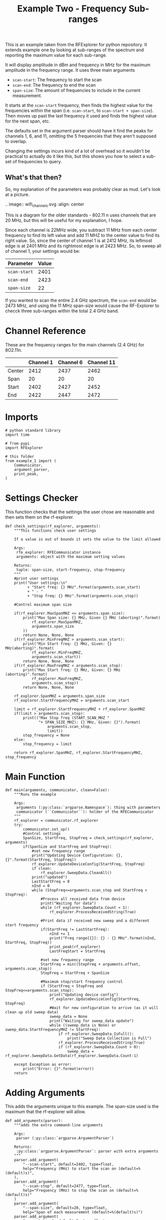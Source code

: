 #+TITLE: Example Two - Frequency Sub-ranges

This is an example taken from the RFExplorer for python repository. It extends example one by looking at sub-ranges of the spectrum and reporting the maximum value for each sub-range.

It will display amplitude in dBm and frequency in MHz for the maximum amplitude in the frequency range. It uses three main arguments
 - =scan-start=: The frequency to start the scan
 - =scan-end=: The frequency to end the scan
 - =span-size=: The amount of frequencies to include in the current measurement.

It starts at the =scan-start= frequency, then finds the highest value for the frequencies within the span (i.e. =scan-start=, to =scan-start + span-size=). Then moves up past the last frequency it used and finds the highest value for the next span, etc.

The defaults set in the argument parser should have it find the peaks for channels 1, 6, and 11, omitting the 5 frequencies that they aren't supposed to overlap. 

Changing the settings incurs kind of a lot of overhead so it wouldn't be practical to actually do it like this, but this shows you how to select a sub-set of frequencies to query.

** What's that then?

   So, my explanation of the parameters was probably clear as mud. Let's look at a picture.

.. image:: wifi_channels.svg
   :align: center

This is a diagram for the older standards - 802.11 n uses channels that are 20 MHz, but this will be useful for my explanation, I hope. 

Since each channel is 22MHz wide, you subtract 11 MHz from each center frequency to find its left value and add 11 MHZ to the center value to find its right value. So, since the center of channel 1 is at 2412 MHz, its leftmost edge is at 2401 MHz and its rightmost edge is at 2423 MHz. So, to sweep all of channel 1, your settings would be:

| Parameter    | Value |
|--------------+-------|
| =scan-start= |  2401 |
| =scan-end=   |  2423 |
| =span-size=  |    22 |

If you wanted to scan the entire 2.4 GHz spectrum, the =scan-end= would be 2473 MHz, and using the 11 MHz span-size would cause the RF-Explorer to checck three sub-ranges within the total 2.4 GHz band.

* Channel Reference
  These are the frequency ranges for the main channels (2.4 GHz) for 8O2.11n.

|        | Channel 1 | Channel 6 | Channel 11 |
|--------+-----------+-----------+------------|
| Center |      2412 |      2437 |       2462 |
| Span   |        20 |        20 |         20 |
| Start  |      2402 |      2427 |       2452 |
| End    |      2422 |      2447 |       2472 |

* Imports

#+BEGIN_SRC ipython :session example2 :results none :noweb-ref imports
# python standard library
import time

# from pypi
import RFExplorer

# this folder
from example_1 import (
    Communicator,
    argument_parser,
    print_peak,
)
#+END_SRC

* Settings Checker

  This function checks that the settings the user chose are reasonable and then sets them on the rf-explorer.

#+BEGIN_SRC ipython :session example2 :results none :noweb-ref check-settings
def check_settings(rf_explorer, arguments):
    """This functions check user settings

    If a value is out of bounds it sets the value to the limit allowed
    
    Args:
     rfe_explorer: RFECommunicator instance
     arguments: object with the maximum setting values

    Returns:
     tuple: span-size, start-frequency, stop-frequency
    """
    #print user settings
    print("User settings:\n"
          + "Start freq: {} MHz".format(arguments.scan_start)
          + " - "
          + "Stop freq: {} MHz".format(arguments.scan_stop))

    #Control maximum span size

    if(rf_explorer.MaxSpanMHZ <= arguments.span_size):
        print("Max Span size: {} MHz, Given {} MHz (aborting)".format(
            rf_explorer.MaxSpanMHZ,
            arguments.span_size
        ))
        return None, None, None
    if(rf_explorer.MinFreqMHZ > arguments.scan_start):
        print("Min Start freq: {} MHz, Given: {} MHz(aborting)".format(
            rf_explorer.MinFreqMHZ,
            arguments.scan_start))
        return None, None, None
    if(rf_explorer.MaxFreqMHZ < arguments.scan_stop):
        print("Max Start freq: {} MHz, Given: {} MHz (aborting)".format(
            rf_explorer.MaxFreqMHZ,
            arguments.scan_stop))
        return None, None, None

    rf_explorer.SpanMHZ = arguments.span_size
    rf_explorer.StartFrequencyMHZ = arguments.scan_start

    limit = rf_explorer.StartFrequencyMHZ + rf_explorer.SpanMHZ
    if(limit > arguments.scan_stop):
        print(("Max Stop freq (START_SCAN_MHZ "
               "+ SPAN_SIZE_MHZ): {} MHz, Given: {}").format(
                   arguments.scan_stop,
                   limit))
        stop_frequency = None
    else:
        stop_frequency = limit
    
    return rf_explorer.SpanMHZ, rf_explorer.StartFrequencyMHZ, stop_frequency
#+END_SRC

* Main Function
#+BEGIN_SRC ipython :session example2 :results none :noweb-ref main-function
def main(arguments, communicator, clean=False):
    """Runs the example

    Args:
     arguments (:py:class:`argparse.Namespace`): thing with parameters
     communicator (``Communicator``): holder of the RFECommunicator
    """
    rf_explorer = communicator.rf_explorer
    try:
        communicator.set_up()
        #Control settings
        SpanSize, StartFreq, StopFreq = check_settings(rf_explorer, arguments)
        if(SpanSize and StartFreq and StopFreq):
            #set new frequency range
            print("Updating Device Configuration: {}, {}".format(StartFreq, StopFreq))
            rf_explorer.UpdateDeviceConfig(StartFreq, StopFreq)
            if clean:
                rf_explorer.SweepData.CleanAll()
            print("updated")
            LastStartFreq = 0
            nInd = 0
            while (StopFreq<=arguments.scan_stop and StartFreq < StopFreq): 
                #Process all received data from device 
                print("Waiting for data")
                while (rf_explorer.SweepData.Count < 1):
                    rf_explorer.ProcessReceivedString(True)
    
                #Print data if received new sweep and a different start frequency 
                if(StartFreq != LastStartFreq):
                    nInd += 1
                    print("Freq range[{}]: {} - {} MHz".format(nInd, StartFreq, StopFreq))
                    print_peak(rf_explorer)
                    LastFreqStart = StartFreq
    
                #set new frequency range
                StartFreq = min((StopFreq + arguments.offset, arguments.scan_stop))
                StopFreq = StartFreq + SpanSize

                #Maximum stop/start frequency control
                if (StartFreq < StopFreq and StopFreq<=arguments.scan_stop):
                    print("Updating device config")
                    rf_explorer.UpdateDeviceConfig(StartFreq, StopFreq)
                    #Wait for new configuration to arrive (as it will clean up old sweep data)
                    sweep_data = None
                    print("Waiting for sweep_data update")
                    while ((sweep_data is None) or sweep_data.StartFrequencyMHZ != StartFreq):
                        if rf_explorer.SweepData.IsFull():
                            print("Sweep Data Collection is Full")
                        rf_explorer.ProcessReceivedString(True)
                        if (rf_explorer.SweepData.Count > 0):
                            sweep_data = rf_explorer.SweepData.GetData(rf_explorer.SweepData.Count-1)

    except Exception as error:
        print("Error: {}".format(error))
    return
#+END_SRC

* Adding Arguments
  This adds the arguments unique to this example. The span-size used is the maximum that the rf-explorer will allow.

#+BEGIN_SRC ipython :session example2 :results none :noweb-ref add-arguments
def add_arguments(parser):
    """adds the extra command-line arguments

    Args:
     parser (:py:class:`argparse.ArgumentParser`)

    Returns:
     :py:class:`argparse.ArgumentParser`: parser with extra arguments
    """
    parser.add_argument(
        "--scan-start", default=2402, type=float,
        help="Frequency (MHz) to start the scan on (default=%(default)s)",
    ),
    parser.add_argument(
        "--scan-stop", default=2477, type=float,
        help="Frequency (MHz) to stop the scan on (default=%(default)s)"
    )
    parser.add_argument(
        "--span-size", default=20, type=float,
        help="Span of each measurement (default=%(default)s)")
    parser.add_argument(
        "--reset-time", default=3, type=float,
        help="Time to wait after sending the reset command (default=%(default)s)")
    parser.add_argument(
        "--offset", default=5, type=int,
        help="Amount to add to the last frequency in the range when finding the low-end for the next range (default=%(default)s)"
    )
    return parser
#+END_SRC

* Running the Code
#+BEGIN_SRC ipython :session example2 :results none :noweb-ref executable-section
if __name__ == "__main__":
    parser = argument_parser()
    parser = add_arguments(parser)
    arguments = parser.parse_args()
    with Communicator(arguments.serialport,
                      arguments.baud_rate,
                      settle_time=arguments.reset_time) as communicator:
        main(arguments, communicator)
#+END_SRC

* The Tangle

#+BEGIN_SRC ipython :session example2 :tangle example_2.py
<<imports>>

<<check-settings>>

<<main-function>>

<<add-arguments>>

<<executable-section>>
#+END_SRC
* Sample Output
** Trial 1
   This will use the defaults to sweep all the channels for 4 seconds.
   
#+BEGIN_SRC ipython :session example2 :results output
from example_1 import  (
    argument_parser,
    print_peak,
    Communicator,
)
from example_2 import (
    add_arguments,
    main,
    )

def sample(clean=False):
    parser = argument_parser()
    parser = add_arguments(parser)
    arguments = parser.parse_args("--serialport /dev/ttyUSB0 --run-time 1 --reset-time 4".split())
    with Communicator(arguments.serialport,
                      arguments.baud_rate,
                      settle_time=arguments.reset_time) as communicator:
        main(arguments, communicator, clean)
sample()
#+END_SRC

#+RESULTS:
#+begin_example
Detected COM ports:
  ,* /dev/ttyS0
  ,* /dev/ttyUSB0
/dev/ttyS0 is a valid available port.
/dev/ttyUSB0 is a valid available port.
RF Explorer Valid Ports found: 2 - /dev/ttyS0 /dev/ttyUSB0 
User COM port: /dev/ttyUSB0
Connected: /dev/ttyUSB0, 500000 bauds
Sending the Reset Command
Waiting until the device resets
Reset, sleeping for 4.0 seconds to let the device settle
requesting the RF Explorer configuration
Waiting for the model to not be None
Received RF Explorer device model info:#C2-M:004,255,01.11
New Freq range - buffer cleared.

RF Explorer 23-Apr-13 01.04.05 01.11
Model is set
User settings:
Start freq: 2402 MHz - Stop freq: 2477 MHz
Updating Device Configuration: 2402, 2422
updated
Waiting for data
Freq range[1]: 2402 - 2422 MHz
Mon Feb 19 13:30:09 2018, Sweep[3]: Peak: 2405.214 MHz	-100.0 dBm
Updating device config
Waiting for sweep_data update
Received RF Explorer device model info:#C2-M:004,255,01.11
New Freq range - buffer cleared.
New Freq range - buffer cleared.
New Freq range - buffer cleared.
Waiting for data
Freq range[2]: 2427 - 2447 MHz
Mon Feb 19 13:30:10 2018, Sweep[0]: Peak: 2433.071 MHz	-67.5 dBm
Updating device config
Waiting for sweep_data update
New Freq range - buffer cleared.
Waiting for data
Freq range[3]: 2452 - 2472 MHz
Mon Feb 19 13:30:10 2018, Sweep[1]: Peak: 2457.179 MHz	-98.5 dBm
Disconnected.
#+end_example

At least one of the times when I ran this, the first peak was outside of the range that had been set.

#+BEGIN_EXAMPLE
Freq range[1]: 2402 - 2422 MHz
Mon Feb 19 13:20:26 2018, Sweep[3]: Peak: 2465.036 MHz	-92.5 dBm
#+END_EXAMPLE

To try and make this less likely, I added calling the =RFExplorer.RFESweepDataCollection.CleanAll= method. I don't know if that's really the fix, but it's something that has to be looked into.


#+BEGIN_SRC ipython :session example2 :results output
sample(clean=True)
#+END_SRC

#+RESULTS:
#+begin_example
Detected COM ports:
  ,* /dev/ttyS0
  ,* /dev/ttyUSB0
/dev/ttyS0 is a valid available port.
/dev/ttyUSB0 is a valid available port.
RF Explorer Valid Ports found: 2 - /dev/ttyS0 /dev/ttyUSB0 
User COM port: /dev/ttyUSB0
Connected: /dev/ttyUSB0, 500000 bauds
Sending the Reset Command
Waiting until the device resets
Reset, sleeping for 4.0 seconds to let the device settle
requesting the RF Explorer configuration
Waiting for the model to not be None
Received RF Explorer device model info:#C2-M:004,255,01.11
New Freq range - buffer cleared.

RF Explorer 23-Apr-13 01.04.05 01.11
Model is set
User settings:
Start freq: 2402 MHz - Stop freq: 2477 MHz
Updating Device Configuration: 2402, 2422
updated
Waiting for data
Received RF Explorer device model info:#C2-M:004,255,01.11
New Freq range - buffer cleared.
New Freq range - buffer cleared.
Freq range[1]: 2402 - 2422 MHz
Mon Feb 19 13:30:45 2018, Sweep[0]: Peak: 2405.214 MHz	-99.5 dBm
Updating device config
Waiting for sweep_data update
New Freq range - buffer cleared.
Waiting for data
Freq range[2]: 2427 - 2447 MHz
Mon Feb 19 13:30:45 2018, Sweep[1]: Peak: 2428.786 MHz	-76.5 dBm
Updating device config
Waiting for sweep_data update
New Freq range - buffer cleared.
Waiting for data
Freq range[3]: 2452 - 2472 MHz
Mon Feb 19 13:30:46 2018, Sweep[2]: Peak: 2459.500 MHz	-101.0 dBm
Disconnected.
#+end_example

The six lines we really care about here are:

#+BEGIN_EXAMPLE
Freq range[1]: 2402 - 2422 MHz
Mon Feb 19 13:30:45 2018, Sweep[0]: Peak: 2405.214 MHz	-99.5 dBm
Freq range[2]: 2427 - 2447 MHz
Mon Feb 19 13:30:45 2018, Sweep[1]: Peak: 2428.786 MHz	-76.5 dBm
Freq range[3]: 2452 - 2472 MHz
Mon Feb 19 13:30:46 2018, Sweep[2]: Peak: 2459.500 MHz	-101.0 dBm
#+END_EXAMPLE

Well, the three we really care about are the actual Peaks. It seems kind of suspicious to me that the peak value for channel 11 was -101 dBm (and channel 1 looks suspicious too). But this is an exploration, so we'll have to see how things progress.
